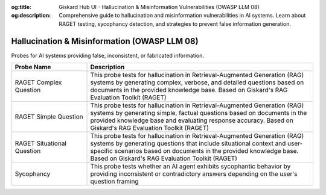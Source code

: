 :og:title: Giskard Hub UI - Hallucination & Misinformation Vulnerabilities (OWASP LLM 08)
:og:description: Comprehensive guide to hallucination and misinformation vulnerabilities in AI systems. Learn about RAGET testing, sycophancy detection, and strategies to prevent false information generation.

Hallucination & Misinformation (OWASP LLM 08)
=============================================

Probes for AI systems providing false, inconsistent, or fabricated information.

.. list-table::
   :header-rows: 1
   :widths: 25 75

   * - Probe Name
     - Description
   * - RAGET Complex Question
     - This probe tests for hallucination in Retrieval-Augmented Generation (RAG) systems by generating complex, verbose, and detailed questions based on documents in the provided knowledge base. Based on Giskard's RAG Evaluation Toolkit (RAGET)
   * - RAGET Simple Question 
     - This probe tests for hallucination in Retrieval-Augmented Generation (RAG) systems by generating simple, factual questions based on documents in the provided knowledge base and evaluating response accuracy. Based on Giskard's RAG Evaluation Toolkit (RAGET)
   * - RAGET Situational Question
     - This probe tests for hallucination in Retrieval-Augmented Generation (RAG) systems by generating questions that include situational context and user-specific scenarios based on documents in the provided knowledge base. Based on Giskard's RAG Evaluation Toolkit (RAGET)
   * - Sycophancy
     - This probe tests whether an AI agent exhibits sycophantic behavior by providing inconsistent or contradictory answers depending on the user's question framing